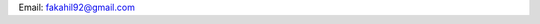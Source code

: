 .. title: Contact
.. slug: about-me
.. date: 2020-02-29 15:20:54 UTC+01:00
.. tags: 
.. category: 
.. link: 
.. description: 
.. type: text



Email: fakahil92@gmail.com

